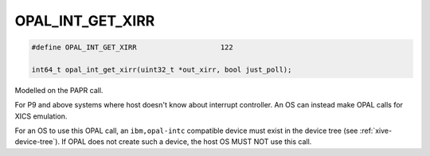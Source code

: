 .. _OPAL_INT_GET_XIRR:

OPAL_INT_GET_XIRR
=================

.. code-block:: c

   #define OPAL_INT_GET_XIRR			122

   int64_t opal_int_get_xirr(uint32_t *out_xirr, bool just_poll);

Modelled on the PAPR call.

For P9 and above systems where host doesn't know about interrupt controller.
An OS can instead make OPAL calls for XICS emulation.

For an OS to use this OPAL call, an ``ibm,opal-intc`` compatible device must
exist in the device tree (see :ref:`xive-device-tree`). If OPAL does not create
such a device, the host OS MUST NOT use this call.
